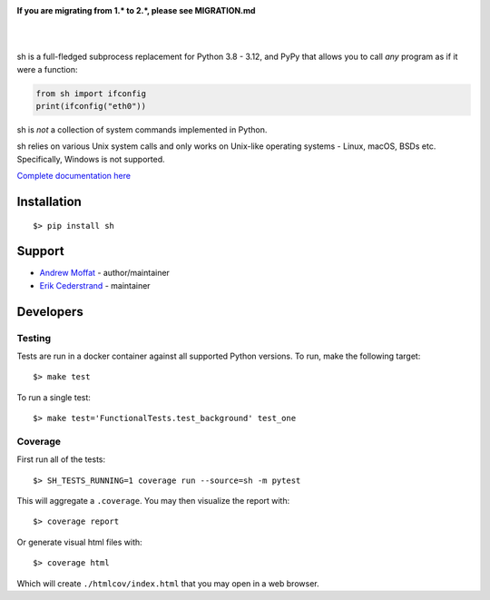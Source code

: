 .. image:: https://raw.githubusercontent.com/amoffat/sh/master/images/logo-230.png
    :target: https://amoffat.github.com/sh
    :alt: Logo

**If you are migrating from 1.* to 2.*, please see MIGRATION.md**

|

.. image:: https://img.shields.io/pypi/v/sh.svg?style=flat-square
    :target: https://pypi.python.org/pypi/sh
    :alt: Version
.. image:: https://img.shields.io/pypi/dm/sh.svg?style=flat-square
    :target: https://pypi.python.org/pypi/sh
    :alt: Downloads Status
.. image:: https://img.shields.io/pypi/pyversions/sh.svg?style=flat-square
    :target: https://pypi.python.org/pypi/sh
    :alt: Python Versions
.. image:: https://img.shields.io/coveralls/amoffat/sh.svg?style=flat-square
    :target: https://coveralls.io/r/amoffat/sh?branch=master
    :alt: Coverage Status

|

sh is a full-fledged subprocess replacement for Python 3.8 - 3.12, and PyPy
that allows you to call *any* program as if it were a function:

.. code:: python

    from sh import ifconfig
    print(ifconfig("eth0"))

sh is *not* a collection of system commands implemented in Python.

sh relies on various Unix system calls and only works on Unix-like operating
systems - Linux, macOS, BSDs etc. Specifically, Windows is not supported.

`Complete documentation here <https://sh.readthedocs.io/>`_

Installation
============

::

    $> pip install sh

Support
=======
* `Andrew Moffat <https://github.com/amoffat>`_ - author/maintainer
* `Erik Cederstrand <https://github.com/ecederstrand>`_ - maintainer


Developers
==========

Testing
-------

Tests are run in a docker container against all supported Python versions. To run, make the following target::

    $> make test

To run a single test::

    $> make test='FunctionalTests.test_background' test_one

Coverage
--------

First run all of the tests::

    $> SH_TESTS_RUNNING=1 coverage run --source=sh -m pytest

This will aggregate a ``.coverage``.  You may then visualize the report with::

    $> coverage report

Or generate visual html files with::

    $> coverage html

Which will create ``./htmlcov/index.html`` that you may open in a web browser.
